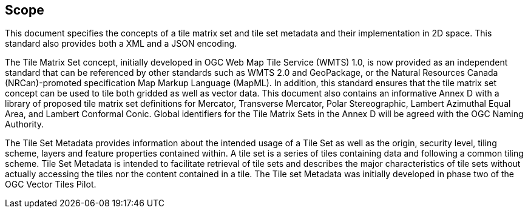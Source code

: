 == Scope

This document specifies the concepts of a tile matrix set and tile set metadata and their implementation in 2D space. This standard also provides both a XML and a JSON encoding.

The Tile Matrix Set concept, initially developed in OGC Web Map Tile Service (WMTS) 1.0, is now provided as an independent standard that can be referenced by other standards such as WMTS 2.0 and GeoPackage, or the Natural Resources Canada (NRCan)-promoted specification Map Markup Language (MapML). In addition, this standard ensures that the tile matrix set concept can be used to tile both gridded as well as vector data. This document also contains an informative Annex D with a library of proposed tile matrix set definitions for Mercator, Transverse Mercator, Polar Stereographic, Lambert Azimuthal Equal Area, and Lambert Conformal Conic. Global identifiers for the Tile Matrix Sets in the Annex D will be agreed with the OGC Naming Authority.

The Tile Set Metadata provides information about the intended usage of a Tile Set as well as the origin, security level, tiling scheme, layers and feature properties contained within. A tile set is a series of tiles containing data and following a common tiling scheme. Tile Set Metadata is intended to facilitate retrieval of tile sets and describes the major characteristics of tile sets without actually accessing the tiles nor the content contained in a tile. The Tile set Metadata was initially developed in phase two of the OGC Vector Tiles Pilot.
